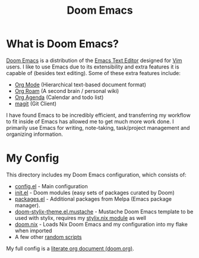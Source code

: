 #+title: Doom Emacs

* What is Doom Emacs?
[[https://github.com/doomemacs/doomemacs][Doom Emacs]] is a distribution of the [[https://www.gnu.org/software/emacs/][Emacs Text Editor]] designed for [[https://www.vim.org/][Vim]] users. I like to use Emacs due to its extensibility and extra features it is capable of (besides text editing). Some of these extra features include:
- [[https://orgmode.org/][Org Mode]] (Hierarchical text-based document format)
- [[https://www.orgroam.com/][Org Roam]] (A second brain / personal wiki)
- [[https://orgmode.org/][Org Agenda]] (Calendar and todo list)
- [[https://magit.vc/][magit]] (Git Client)

[[https://raw.githubusercontent.com/librephoenix/nixos-config-screenshots/main/app/doom.png]]

I have found Emacs to be incredibly efficient, and transferring my workflow to fit inside of Emacs has allowed me to get much more work done.  I primarily use Emacs for writing, note-taking, task/project management and organizing information.

* My Config
This directory includes my Doom Emacs configuration, which consists of:
- [[./config.el][config.el]] - Main configuration
- [[./init.el][init.el]] - Doom modules (easy sets of packages curated by Doom)
- [[./packages.el][packages.el]] - Additional packages from Melpa (Emacs package manager).
- [[./themes/doom-stylix-theme.el.mustache][doom-stylix-theme.el.mustache]] - Mustache Doom Emacs template to be used with stylix, requires my [[../../style/stylix.nix][stylix.nix module]] as well
- [[./doom.nix][doom.nix]] - Loads Nix Doom Emacs and my configuration into my flake when imported
- A few other [[./scripts][random scripts]]

My full config is a [[./doom.org][literate org document (doom.org)]].
